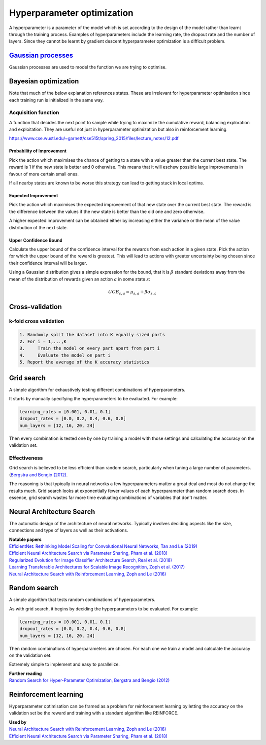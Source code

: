 """"""""""""""""""""""""""""""
Hyperparameter optimization
""""""""""""""""""""""""""""""
A hyperparameter is a parameter of the model which is set according to the design of the model rather than learnt through the training process. Examples of hyperparameters include the learning rate, the dropout rate and the number of layers. Since they cannot be learnt by gradient descent hyperparameter optimization is a difficult problem.

`Gaussian processes <https://ml-compiled.readthedocs.io/en/latest/gaussian_processes.html#gaussian-processes>`_
-------------------------
Gaussian processes are used to model the function we are trying to optimise.

Bayesian optimization
----------------------

Note that much of the below explanation references states. These are irrelevant for hyperparameter optimisation since each training run is initialized in the same way.

Acquisition function
_________________________
A function that decides the next point to sample while trying to maximize the cumulative reward, balancing exploration and exploitation. They are useful not just in hyperparameter optimization but also in reinforcement learning.

https://www.cse.wustl.edu/~garnett/cse515t/spring_2015/files/lecture_notes/12.pdf

Probability of Improvement
'''''''''''''''''''''''''''
Pick the action which maximises the chance of getting to a state with a value greater than the current best state. The reward is 1 if the new state is better and 0 otherwise. This means that it will eschew possible large improvements in favour of more certain small ones.

If all nearby states are known to be worse this strategy can lead to getting stuck in local optima.

Expected Improvement
''''''''''''''''''''''
Pick the action which maximises the expected improvement of that new state over the current best state. The reward is the difference between the values if the new state is better than the old one and zero otherwise.

A higher expected improvement can be obtained either by increasing either the variance or the mean of the value distribution of the next state.

Upper Confidence Bound
'''''''''''''''''''''''''''
Calculate the upper bound of the confidence interval for the rewards from each action in a given state. Pick the action for which the upper bound of the reward is greatest. This will lead to actions with greater uncertainty being chosen since their confidence interval will be larger.

Using a Gaussian distribution gives a simple expression for the bound, that it is :math:`\beta` standard deviations away from the mean of the distribution of rewards given an action :math:`a` in some state :math:`s`:

.. math::

  UCB_{s,a} = \mu_{s,a} + \beta \sigma_{s,a}
  
Cross-validation
------------------

k-fold cross validation
_________________________

.. code-block:: none

      1. Randomly split the dataset into K equally sized parts
      2. For i = 1,...,K
      3.     Train the model on every part apart from part i
      4.     Evaluate the model on part i
      5. Report the average of the K accuracy statistics

Grid search
-------------
A simple algorithm for exhaustively testing different combinations of hyperparameters.

It starts by manually specifying the hyperparameters to be evaluated. For example:

.. code-block:: none

    learning_rates = [0.001, 0.01, 0.1]
    dropout_rates = [0.0, 0.2, 0.4, 0.6, 0.8]
    num_layers = [12, 16, 20, 24]
    
Then every combination is tested one by one by training a model with those settings and calculating the accuracy on the validation set.

Effectiveness
________________
Grid search is believed to be less efficient than random search, particularly when tuning a large number of parameters. (`Bergstra and Bengio (2012) <http://jmlr.csail.mit.edu/papers/volume13/bergstra12a/bergstra12a.pdf>`_. 

The reasoning is that typically in neural networks a few hyperparameters matter a great deal and most do not change the results much. Grid search looks at exponentially fewer values of each hyperparameter than random search does. In essence, grid search wastes far more time evaluating combinations of variables that don't matter.

Neural Architecture Search
----------------------------
The automatic design of the architecture of neural networks. Typically involves deciding aspects like the size, connections and type of layers as well as their activations.

| **Notable papers**
| `EfficientNet: Rethinking Model Scaling for Convolutional Neural Networks, Tan and Le (2019) <https://arxiv.org/abs/1905.11946>`_
| `Efficient Neural Architecture Search via Parameter Sharing, Pham et al. (2018) <https://arxiv.org/abs/1802.03268>`_
| `Regularized Evolution for Image Classifier Architecture Search, Real et al. (2018) <https://arxiv.org/abs/1802.01548>`_
| `Learning Transferable Architectures for Scalable Image Recognition, Zoph et al. (2017) <https://arxiv.org/pdf/1707.07012.pdf>`_
| `Neural Architecture Search with Reinforcement Learning, Zoph and Le (2016) <https://arxiv.org/abs/1611.01578>`_

Random search
----------------
A simple algorithm that tests random combinations of hyperparameters.

As with grid search, it begins by deciding the hyperparameters to be evaluated. For example:

.. code-block:: none

    learning_rates = [0.001, 0.01, 0.1]
    dropout_rates = [0.0, 0.2, 0.4, 0.6, 0.8]
    num_layers = [12, 16, 20, 24]
    
Then random combinations of hyperparameters are chosen. For each one we train a model and calculate the accuracy on the validation set.

Extremely simple to implement and easy to parallelize.

| **Further reading**
| `Random Search for Hyper-Parameter Optimization, Bergstra and Bengio (2012) <http://www.jmlr.org/papers/volume13/bergstra12a/bergstra12a.pdf>`_

Reinforcement learning
-------------------------
Hyperparameter optimisation can be framed as a problem for reinforcement learning by letting the accuracy on the validation set be the reward and training with a standard algorithm like REINFORCE.

| **Used by**
| `Neural Architecture Search with Reinforcement Learning, Zoph and Le (2016) <https://arxiv.org/abs/1611.01578>`_
| `Efficient Neural Architecture Search via Parameter Sharing, Pham et al. (2018) <https://arxiv.org/abs/1802.03268>`_
